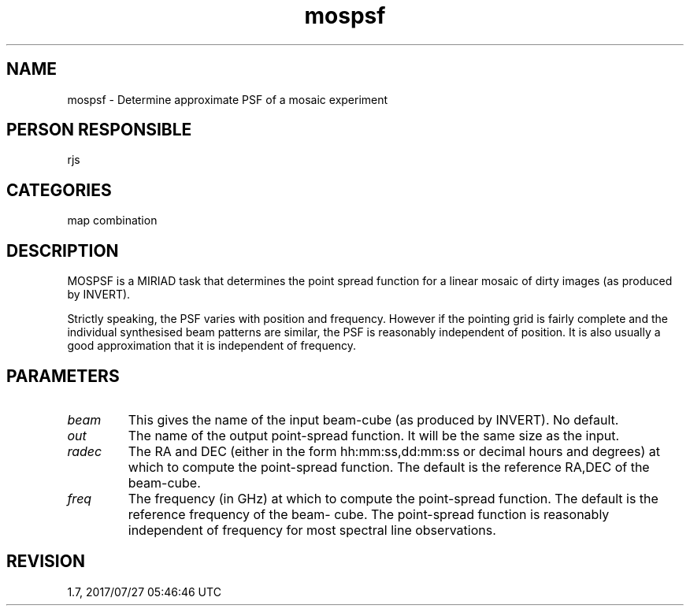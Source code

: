.TH mospsf 1
.SH NAME
mospsf - Determine approximate PSF of a mosaic experiment
.SH PERSON RESPONSIBLE
rjs
.SH CATEGORIES
map combination
.SH DESCRIPTION
MOSPSF is a MIRIAD task that determines the point spread
function for a linear mosaic of dirty images (as produced by
INVERT).
.sp
Strictly speaking, the PSF varies with position and frequency.
However if the pointing grid is fairly complete and the
individual synthesised beam patterns are similar, the PSF is
reasonably independent of position.  It is also usually a good
approximation that it is independent of frequency.
.SH PARAMETERS
.TP
\fIbeam\fP
This gives the name of the input beam-cube (as produced by
INVERT).  No default.
.TP
\fIout\fP
The name of the output point-spread function.  It will be the
same size as the input.
.TP
\fIradec\fP
The RA and DEC (either in the form hh:mm:ss,dd:mm:ss or decimal
hours and degrees) at which to compute the point-spread
function.  The default is the reference RA,DEC of the beam-cube.
.TP
\fIfreq\fP
The frequency (in GHz) at which to compute the point-spread
function.  The default is the reference frequency of the beam-
cube.  The point-spread function is reasonably independent of
frequency for most spectral line observations.
.sp
.SH REVISION
1.7, 2017/07/27 05:46:46 UTC
